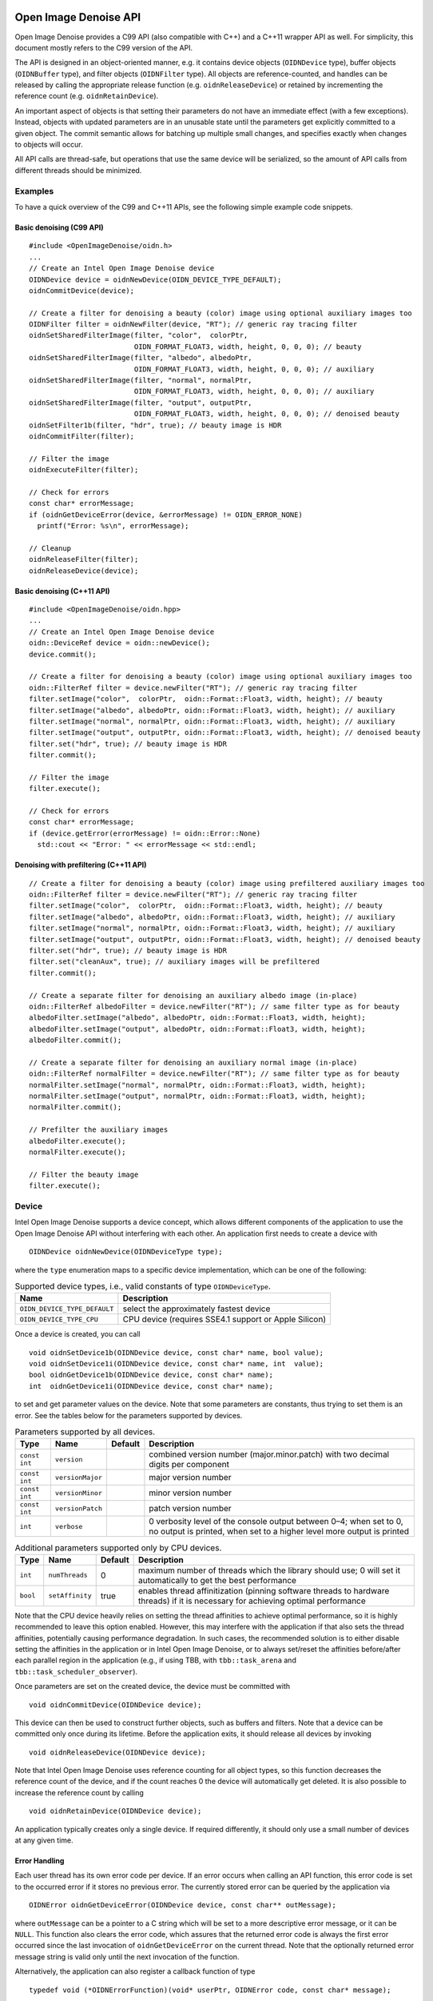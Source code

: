 Open Image Denoise API
======================

Open Image Denoise provides a C99 API (also compatible with C++) and a C++11 wrapper API as well. For simplicity, this document mostly refers to the C99 version of the API.

The API is designed in an object-oriented manner, e.g. it contains device objects (``OIDNDevice`` type), buffer objects (``OIDNBuffer`` type), and filter objects (``OIDNFilter`` type). All objects are reference-counted, and handles can be released by calling the appropriate release function (e.g. ``oidnReleaseDevice``) or retained by incrementing the reference count (e.g. ``oidnRetainDevice``).

An important aspect of objects is that setting their parameters do not have an immediate effect (with a few exceptions). Instead, objects with updated parameters are in an unusable state until the parameters get explicitly committed to a given object. The commit semantic allows for batching up multiple small changes, and specifies exactly when changes to objects will occur.

All API calls are thread-safe, but operations that use the same device will be serialized, so the amount of API calls from different threads should be minimized.

Examples
--------

To have a quick overview of the C99 and C++11 APIs, see the following simple example code snippets.

Basic denoising (C99 API)
~~~~~~~~~~~~~~~~~~~~~~~~~

::

   #include <OpenImageDenoise/oidn.h>
   ...
   // Create an Intel Open Image Denoise device
   OIDNDevice device = oidnNewDevice(OIDN_DEVICE_TYPE_DEFAULT);
   oidnCommitDevice(device);

   // Create a filter for denoising a beauty (color) image using optional auxiliary images too
   OIDNFilter filter = oidnNewFilter(device, "RT"); // generic ray tracing filter
   oidnSetSharedFilterImage(filter, "color",  colorPtr,
                            OIDN_FORMAT_FLOAT3, width, height, 0, 0, 0); // beauty
   oidnSetSharedFilterImage(filter, "albedo", albedoPtr,
                            OIDN_FORMAT_FLOAT3, width, height, 0, 0, 0); // auxiliary
   oidnSetSharedFilterImage(filter, "normal", normalPtr,
                            OIDN_FORMAT_FLOAT3, width, height, 0, 0, 0); // auxiliary
   oidnSetSharedFilterImage(filter, "output", outputPtr,
                            OIDN_FORMAT_FLOAT3, width, height, 0, 0, 0); // denoised beauty
   oidnSetFilter1b(filter, "hdr", true); // beauty image is HDR
   oidnCommitFilter(filter);

   // Filter the image
   oidnExecuteFilter(filter);

   // Check for errors
   const char* errorMessage;
   if (oidnGetDeviceError(device, &errorMessage) != OIDN_ERROR_NONE)
     printf("Error: %s\n", errorMessage);

   // Cleanup
   oidnReleaseFilter(filter);
   oidnReleaseDevice(device);

Basic denoising (C++11 API)
~~~~~~~~~~~~~~~~~~~~~~~~~~~

::

   #include <OpenImageDenoise/oidn.hpp>
   ...
   // Create an Intel Open Image Denoise device
   oidn::DeviceRef device = oidn::newDevice();
   device.commit();

   // Create a filter for denoising a beauty (color) image using optional auxiliary images too
   oidn::FilterRef filter = device.newFilter("RT"); // generic ray tracing filter
   filter.setImage("color",  colorPtr,  oidn::Format::Float3, width, height); // beauty
   filter.setImage("albedo", albedoPtr, oidn::Format::Float3, width, height); // auxiliary
   filter.setImage("normal", normalPtr, oidn::Format::Float3, width, height); // auxiliary
   filter.setImage("output", outputPtr, oidn::Format::Float3, width, height); // denoised beauty
   filter.set("hdr", true); // beauty image is HDR
   filter.commit();

   // Filter the image
   filter.execute();

   // Check for errors
   const char* errorMessage;
   if (device.getError(errorMessage) != oidn::Error::None)
     std::cout << "Error: " << errorMessage << std::endl;

Denoising with prefiltering (C++11 API)
~~~~~~~~~~~~~~~~~~~~~~~~~~~~~~~~~~~~~~~

::

   // Create a filter for denoising a beauty (color) image using prefiltered auxiliary images too
   oidn::FilterRef filter = device.newFilter("RT"); // generic ray tracing filter
   filter.setImage("color",  colorPtr,  oidn::Format::Float3, width, height); // beauty
   filter.setImage("albedo", albedoPtr, oidn::Format::Float3, width, height); // auxiliary
   filter.setImage("normal", normalPtr, oidn::Format::Float3, width, height); // auxiliary
   filter.setImage("output", outputPtr, oidn::Format::Float3, width, height); // denoised beauty
   filter.set("hdr", true); // beauty image is HDR
   filter.set("cleanAux", true); // auxiliary images will be prefiltered
   filter.commit();

   // Create a separate filter for denoising an auxiliary albedo image (in-place)
   oidn::FilterRef albedoFilter = device.newFilter("RT"); // same filter type as for beauty
   albedoFilter.setImage("albedo", albedoPtr, oidn::Format::Float3, width, height);
   albedoFilter.setImage("output", albedoPtr, oidn::Format::Float3, width, height);
   albedoFilter.commit();

   // Create a separate filter for denoising an auxiliary normal image (in-place)
   oidn::FilterRef normalFilter = device.newFilter("RT"); // same filter type as for beauty
   normalFilter.setImage("normal", normalPtr, oidn::Format::Float3, width, height);
   normalFilter.setImage("output", normalPtr, oidn::Format::Float3, width, height);
   normalFilter.commit();

   // Prefilter the auxiliary images
   albedoFilter.execute();
   normalFilter.execute();

   // Filter the beauty image
   filter.execute();

Device
------

Intel Open Image Denoise supports a device concept, which allows different components of the application to use the Open Image Denoise API without interfering with each other. An application first needs to create a device with

::

   OIDNDevice oidnNewDevice(OIDNDeviceType type);

where the ``type`` enumeration maps to a specific device implementation, which can be one of the following:

.. table:: Supported device types, i.e., valid constants of type ``OIDNDeviceType``.

   +------------------------------+-------------------------------------------------------+
   | Name                         | Description                                           |
   +==============================+=======================================================+
   | ``OIDN_DEVICE_TYPE_DEFAULT`` | select the approximately fastest device               |
   +------------------------------+-------------------------------------------------------+
   | ``OIDN_DEVICE_TYPE_CPU``     | CPU device (requires SSE4.1 support or Apple Silicon) |
   +------------------------------+-------------------------------------------------------+

Once a device is created, you can call

::

   void oidnSetDevice1b(OIDNDevice device, const char* name, bool value);
   void oidnSetDevice1i(OIDNDevice device, const char* name, int  value);
   bool oidnGetDevice1b(OIDNDevice device, const char* name);
   int  oidnGetDevice1i(OIDNDevice device, const char* name);

to set and get parameter values on the device. Note that some parameters are constants, thus trying to set them is an error. See the tables below for the parameters supported by devices.

.. table:: Parameters supported by all devices.

   +---------------+------------------+---------+---------------------------------------------------------------------------------------------------------------------------------------------+
   | Type          | Name             | Default | Description                                                                                                                                 |
   +===============+==================+=========+=============================================================================================================================================+
   | ``const int`` | ``version``      |         | combined version number (major.minor.patch) with two decimal digits per component                                                           |
   +---------------+------------------+---------+---------------------------------------------------------------------------------------------------------------------------------------------+
   | ``const int`` | ``versionMajor`` |         | major version number                                                                                                                        |
   +---------------+------------------+---------+---------------------------------------------------------------------------------------------------------------------------------------------+
   | ``const int`` | ``versionMinor`` |         | minor version number                                                                                                                        |
   +---------------+------------------+---------+---------------------------------------------------------------------------------------------------------------------------------------------+
   | ``const int`` | ``versionPatch`` |         | patch version number                                                                                                                        |
   +---------------+------------------+---------+---------------------------------------------------------------------------------------------------------------------------------------------+
   | ``int``       | ``verbose``      |         | 0 verbosity level of the console output between 0–4; when set to 0, no output is printed, when set to a higher level more output is printed |
   +---------------+------------------+---------+---------------------------------------------------------------------------------------------------------------------------------------------+

.. table:: Additional parameters supported only by CPU devices.

   +----------+-----------------+---------+-----------------------------------------------------------------------------------------------------------------------------------+
   | Type     | Name            | Default | Description                                                                                                                       |
   +==========+=================+=========+===================================================================================================================================+
   | ``int``  | ``numThreads``  | 0       | maximum number of threads which the library should use; 0 will set it automatically to get the best performance                   |
   +----------+-----------------+---------+-----------------------------------------------------------------------------------------------------------------------------------+
   | ``bool`` | ``setAffinity`` | true    | enables thread affinitization (pinning software threads to hardware threads) if it is necessary for achieving optimal performance |
   +----------+-----------------+---------+-----------------------------------------------------------------------------------------------------------------------------------+

Note that the CPU device heavily relies on setting the thread affinities to achieve optimal performance, so it is highly recommended to leave this option enabled. However, this may interfere with the application if that also sets the thread affinities, potentially causing performance degradation. In such cases, the recommended solution is to either disable setting the affinities in the application or in Intel Open Image Denoise, or to always set/reset the affinities before/after each parallel region in the application (e.g., if using TBB, with ``tbb::task_arena`` and ``tbb::task_scheduler_observer``).

Once parameters are set on the created device, the device must be committed with

::

   void oidnCommitDevice(OIDNDevice device);

This device can then be used to construct further objects, such as buffers and filters. Note that a device can be committed only once during its lifetime. Before the application exits, it should release all devices by invoking

::

   void oidnReleaseDevice(OIDNDevice device);

Note that Intel Open Image Denoise uses reference counting for all object types, so this function decreases the reference count of the device, and if the count reaches 0 the device will automatically get deleted. It is also possible to increase the reference count by calling

::

   void oidnRetainDevice(OIDNDevice device);

An application typically creates only a single device. If required differently, it should only use a small number of devices at any given time.

Error Handling
~~~~~~~~~~~~~~

Each user thread has its own error code per device. If an error occurs when calling an API function, this error code is set to the occurred error if it stores no previous error. The currently stored error can be queried by the application via

::

   OIDNError oidnGetDeviceError(OIDNDevice device, const char** outMessage);

where ``outMessage`` can be a pointer to a C string which will be set to a more descriptive error message, or it can be ``NULL``. This function also clears the error code, which assures that the returned error code is always the first error occurred since the last invocation of ``oidnGetDeviceError`` on the current thread. Note that the optionally returned error message string is valid only until the next invocation of the function.

Alternatively, the application can also register a callback function of type

::

   typedef void (*OIDNErrorFunction)(void* userPtr, OIDNError code, const char* message);

via

::

   void oidnSetDeviceErrorFunction(OIDNDevice device, OIDNErrorFunction func, void* userPtr);

to get notified when errors occur. Only a single callback function can be registered per device, and further invocations overwrite the previously set callback function, which do *not* require also calling the ``oidnCommitDevice`` function. Passing ``NULL`` as function pointer disables the registered callback function. When the registered callback function is invoked, it gets passed the user-defined payload (``userPtr`` argument as specified at registration time), the error code (``code`` argument) of the occurred error, as well as a string (``message`` argument) that further describes the error. The error code is always set even if an error callback function is registered. It is recommended to always set a error callback function, to detect all errors.

When the device construction fails, ``oidnNewDevice`` returns ``NULL`` as device. To detect the error code of a such failed device construction, pass ``NULL`` as device to the ``oidnGetDeviceError`` function. For all other invocations of ``oidnGetDeviceError``, a proper device handle must be specified.

The following errors are currently used by Intel Open Image Denoise:

.. table:: Possible error codes, i.e., valid constants of type ``OIDNError``.

   +-------------------------------------+--------------------------------------------+
   | Name                                | Description                                |
   +=====================================+============================================+
   | ``OIDN_ERROR_NONE``                 | no error occurred                          |
   +-------------------------------------+--------------------------------------------+
   | ``OIDN_ERROR_UNKNOWN``              | an unknown error occurred                  |
   +-------------------------------------+--------------------------------------------+
   | ``OIDN_ERROR_INVALID_ARGUMENT``     | an invalid argument was specified          |
   +-------------------------------------+--------------------------------------------+
   | ``OIDN_ERROR_INVALID_OPERATION``    | the operation is not allowed               |
   +-------------------------------------+--------------------------------------------+
   | ``OIDN_ERROR_OUT_OF_MEMORY``        | not enough memory to execute the operation |
   +-------------------------------------+--------------------------------------------+
   | ``OIDN_ERROR_UNSUPPORTED_HARDWARE`` | the hardware (e.g., CPU) is not supported  |
   +-------------------------------------+--------------------------------------------+
   | ``OIDN_ERROR_CANCELLED``            | the operation was cancelled by the user    |
   +-------------------------------------+--------------------------------------------+

Buffer
------

Large data like images can be passed to Intel Open Image Denoise either via pointers to memory allocated and managed by the user (this is the recommended, often easier and more efficient approach, if supported by the device) or by creating buffer objects (supported by all devices). To create a new data buffer with memory allocated and owned by the device, holding ``byteSize`` number of bytes, use

::

   OIDNBuffer oidnNewBuffer(OIDNDevice device, size_t byteSize);

The created buffer is bound to the specified device (``device`` argument). The specified number of bytes are allocated at buffer construction time and deallocated when the buffer is destroyed.

It is also possible to create a “shared” data buffer with memory allocated and managed by the user with

::

   OIDNBuffer oidnNewSharedBuffer(OIDNDevice device, void* ptr, size_t byteSize);

where ``ptr`` points to the user-managed memory and ``byteSize`` is its size in bytes. At buffer construction time no buffer data is allocated, but the buffer data provided by the user is used. The buffer data must remain valid for as long as the buffer may be used, and the user is responsible to free the buffer data when no longer required.

Similar to device objects, buffer objects are also reference-counted and can be retained and released by calling the following functions:

::

   void oidnRetainBuffer(OIDNBuffer buffer);
   void oidnReleaseBuffer(OIDNBuffer buffer);

The size of the buffer in bytes can be queried using

::

   size_t oidnGetBufferSize(OIDNBuffer buffer);

Accessing the data stored in a buffer object is possible by mapping it into the address space of the application using

::

   void* oidnMapBuffer(OIDNBuffer buffer, OIDNAccess access, size_t byteOffset, size_t byteSize)

where ``access`` is the desired access mode of the mapped memory, ``byteOffset`` is the offset to the beginning of the mapped memory region in bytes, and ``byteSize`` is the number of bytes to map. The function returns a pointer to the mapped buffer data. If the specified ``byteSize`` is 0, the maximum available amount of memory will be mapped. The ``access`` argument must be one of the access modes in the following table:

.. table:: Access modes for memory regions mapped with ``oidnMapBuffer``, i.e., valid constants of type ``OIDNAccess``.

   +-------------------------------+---------------------------------------------------------------+
   | Name                          | Description                                                   |
   +===============================+===============================================================+
   | ``OIDN_ACCESS_READ``          | read-only access                                              |
   +-------------------------------+---------------------------------------------------------------+
   | ``OIDN_ACCESS_WRITE``         | write-only access                                             |
   +-------------------------------+---------------------------------------------------------------+
   | ``OIDN_ACCESS_READ_WRITE``    | read and write access                                         |
   +-------------------------------+---------------------------------------------------------------+
   | ``OIDN_ACCESS_WRITE_DISCARD`` | write-only access but the previous contents will be discarded |
   +-------------------------------+---------------------------------------------------------------+

After accessing the mapped data in the buffer, the memory region must be unmapped with

::

   void oidnUnmapBuffer(OIDNBuffer buffer, void* mappedPtr);

where ``mappedPtr`` must be a pointer returned by a call to ``oidnMapBuffer`` for the specified buffer. Any change to the mapped data is guaranteed to take effect only after unmapping the memory region.

It is also possible to get a pointer directly to the buffer data but this might be valid only on the device the buffer was created on:

::

   void* oidnGetBufferData(OIDNBuffer buffer);

Data Format
~~~~~~~~~~~

Buffers store opaque data and thus have no information about the type and format of the data. Other objects, e.g. filters, typically require specifying the format of the data stored in buffers or shared via pointers. This can be done using the ``OIDNFormat`` enumeration type:

.. table:: Supported data formats, i.e., valid constants of type ``OIDNFormat``.

   ========================== ==========================================
   Name                       Description
   ========================== ==========================================
   ``OIDN_FORMAT_UNDEFINED``  undefined format
   ``OIDN_FORMAT_FLOAT``      32-bit floating-point scalar
   ``OIDN_FORMAT_FLOAT[234]`` 32-bit floating-point [234]-element vector
   ``OIDN_FORMAT_HALF``       16-bit floating-point scalar
   ``OIDN_FORMAT_HALF[234]``  16-bit floating-point [234]-element vector
   ========================== ==========================================

Filter
------

Filters are the main objects in Intel Open Image Denoise that are responsible for the actual denoising. The library ships with a collection of filters which are optimized for different types of images and use cases. To create a filter object, call

::

   OIDNFilter oidnNewFilter(OIDNDevice device, const char* type);

where ``type`` is the name of the filter type to create. The supported filter types are documented later in this section. Once created, filter objects can be retained and released with

::

   void oidnRetainFilter(OIDNFilter filter);
   void oidnReleaseFilter(OIDNFilter filter);

After creating a filter, it needs to be set up by specifying the input and output images, and potentially setting other parameter values as well.

To bind images to the filter, you can use one of the following functions:

::

   void oidnSetFilterImage(OIDNFilter filter, const char* name,
                           OIDNBuffer buffer, OIDNFormat format,
                           size_t width, size_t height,
                           size_t byteOffset,
                           size_t bytePixelStride, size_t byteRowStride);

   void oidnSetSharedFilterImage(OIDNFilter filter, const char* name,
                                 void* ptr, OIDNFormat format,
                                 size_t width, size_t height,
                                 size_t byteOffset,
                                 size_t bytePixelStride, size_t byteRowStride);

It is possible to specify either a data buffer object (``buffer`` argument) with the ``oidnSetFilterImage`` function, or directly a pointer to shared user-managed data (``ptr`` argument) with the ``oidnSetSharedFilterImage`` function.

In both cases, you must also specify the name of the image parameter to set (``name`` argument, e.g. ``"color"``, ``"output"``), the pixel format (``format`` argument), the width and height of the image in number of pixels (``width`` and ``height`` arguments), the starting offset of the image data (``byteOffset`` argument), the pixel stride (``bytePixelStride`` argument) and the row stride (``byteRowStride`` argument), in number of bytes.

The row stride must be an integer multiple of the pixel stride. If the pixels and/or rows are stored contiguously (tightly packed without any gaps), you can set ``bytePixelStride`` and/or ``byteRowStride`` to 0 to let the library compute the actual strides automatically, as a convenience.

Images support only the ``OIDN_FORMAT_FLOAT3`` and ``OIDN_FORMAT_HALF3`` pixel formats. Custom image layouts with extra channels (e.g. alpha channel) or other data are supported as well by specifying a non-zero pixel stride. This way, expensive image layout conversion and copying can be avoided but the extra data will be ignored by the filter.

To unbind a previously set image from the filter, call

::

   void oidnRemoveFilterImage(OIDNFilter filter, const char* name);

Some special data used by filters are opaque/untyped (e.g. trained model weights blobs), which can be specified with the ``oidnSetSharedFilterData`` function:

::

   void oidnSetSharedFilterData(OIDNFilter filter, const char* name,
                                void* ptr, size_t byteSize);

Modifying the contents of an opaque data parameter after binding it to a filter is allowed but the filter needs to be notified that the data has been updated by calling

::

   void oidnUpdateFilterData(OIDNFilter filter, const char* name);

Unbinding opaque data from the filter can be performed with

::

   void oidnRemoveFilterData(OIDNFilter filter, const char* name);

Filters may have parameters other than buffers as well, which you can set and get using the following functions:

::

   void  oidnSetFilter1b(OIDNFilter filter, const char* name, bool  value);
   void  oidnSetFilter1i(OIDNFilter filter, const char* name, int   value);
   void  oidnSetFilter1f(OIDNFilter filter, const char* name, float value);
   bool  oidnGetFilter1b(OIDNFilter filter, const char* name);
   int   oidnGetFilter1i(OIDNFilter filter, const char* name);
   float oidnGetFilter1f(OIDNFilter filter, const char* name);

Filters support a progress monitor callback mechanism that can be used to report progress of filter operations and to cancel them as well. Calling ``oidnSetFilterProgressMonitorFunction`` registers a progress monitor callback function (``func`` argument) with payload (``userPtr`` argument) for the specified filter (``filter`` argument):

::

   typedef bool (*OIDNProgressMonitorFunction)(void* userPtr, double n);

   void oidnSetFilterProgressMonitorFunction(OIDNFilter filter,
                                             OIDNProgressMonitorFunction func,
                                             void* userPtr);

Only a single callback function can be registered per filter, and further invocations overwrite the previously set callback function. Passing ``NULL`` as function pointer disables the registered callback function. Once registered, Intel Open Image Denoise will invoke the callback function multiple times during filter operations, by passing the payload as set at registration time (``userPtr`` argument), and a ``double`` in the range [0, 1] which estimates the progress of the operation (``n`` argument). When returning ``true`` from the callback function, Intel Open Image Denoise will continue the filter operation normally. When returning ``false``, the library will cancel the filter operation with the ``OIDN_ERROR_CANCELLED`` error code.

After setting all necessary parameters for the filter, the changes must be commmitted by calling

::

   void oidnCommitFilter(OIDNFilter filter);

The parameters can be updated after committing the filter, but it must be re-committed for any new changes to take effect. Committing major changes to the filter (e.g. setting new image parameters, changing the image resolution) can be expensive, and thus should not be done frequently (e.g. per frame).

Finally, an image can be filtered by executing the filter with

::

   void oidnExecuteFilter(OIDNFilter filter);

which will read the input image data from the specified buffers and produce the denoised output image.

In the following we describe the different filters that are currently implemented in Intel Open Image Denoise.

RT
~~

The ``RT`` (**r**\ ay **t**\ racing) filter is a generic ray tracing denoising filter which is suitable for denoising images rendered with Monte Carlo ray tracing methods like unidirectional and bidirectional path tracing. It supports depth of field and motion blur as well, but it is *not* temporally stable. The filter is based on a convolutional neural network (CNN), and it aims to provide a good balance between denoising performance and quality. The filter comes with a set of pre-trained CNN models that work well with a wide range of ray tracing based renderers and noise levels.

[Example noisy beauty image rendered using unidirectional path tracing (4 samples per pixel). *Scene by Evermotion.*][imgMazdaColor]

[Example output beauty image denoised using prefiltered auxiliary feature images (albedo and normal) too.][imgMazdaDenoised]

For denoising *beauty* images, it accepts either a low dynamic range (LDR) or high dynamic range (HDR) image (``color``) as the main input image. In addition to this, it also accepts *auxiliary feature* images, ``albedo`` and ``normal``, which are optional inputs that usually improve the denoising quality significantly, preserving more details.

It is possible to denoise auxiliary images as well, in which case only the respective auxiliary image has to be specified as input, instead of the beauty image. This can be done as a *prefiltering* step to further improve the quality of the denoised beauty image.

The ``RT`` filter has certain limitations regarding the supported input images. Most notably, it cannot denoise images that were not rendered with ray tracing. Another important limitation is related to anti-aliasing filters. Most renderers use a high-quality pixel reconstruction filter instead of a trivial box filter to minimize aliasing artifacts (e.g. Gaussian, Blackman-Harris). The ``RT`` filter does support such pixel filters but only if implemented with importance sampling. Weighted pixel sampling (sometimes called *splatting*) introduces correlation between neighboring pixels, which causes the denoising to fail (the noise will not be filtered), thus it is not supported.

The filter can be created by passing ``"RT"`` to the ``oidnNewFilter`` function as the filter type. The filter supports the parameters listed in the table below. All specified images must have the same dimensions. The output image can be one of the input images (i.e. in-place denoising is supported). See section `Examples <#examples>`__ for simple code snippets that demonstrate the usage of the filter.

.. table:: Parameters supported by the ``RT`` filter.

   +---------------+-----------------+------------+--------------------------------------------------------------------------------------------------------------------------------------------------------------------------------------------------------------------------------------------------------------------------------------------------------------------------------------------------------------------------------------------------+
   | Type          | Name            | Default    | Description                                                                                                                                                                                                                                                                                                                                                                                      |
   +===============+=================+============+==================================================================================================================================================================================================================================================================================================================================================================================================+
   | ``Image``     | ``color``       | *optional* | input beauty image (3 channels, LDR values in [0, 1] or HDR values in [0, +∞), values being interpreted such that, after scaling with the ``inputScale`` parameter, a value of 1 corresponds to a luminance level of 100 cd/m²)                                                                                                                                                                  |
   +---------------+-----------------+------------+--------------------------------------------------------------------------------------------------------------------------------------------------------------------------------------------------------------------------------------------------------------------------------------------------------------------------------------------------------------------------------------------------+
   | ``Image``     | ``albedo``      | *optional* | input auxiliary image containing the albedo per pixel (3 channels, values in [0, 1])                                                                                                                                                                                                                                                                                                             |
   +---------------+-----------------+------------+--------------------------------------------------------------------------------------------------------------------------------------------------------------------------------------------------------------------------------------------------------------------------------------------------------------------------------------------------------------------------------------------------+
   | ``Image``     | ``normal``      | *optional* | input auxiliary image containing the shading normal per pixel (3 channels, world-space or view-space vectors with arbitrary length, values in [-1, 1])                                                                                                                                                                                                                                           |
   +---------------+-----------------+------------+--------------------------------------------------------------------------------------------------------------------------------------------------------------------------------------------------------------------------------------------------------------------------------------------------------------------------------------------------------------------------------------------------+
   | ``Image``     | ``output``      |            | output image (3 channels); can be one of the input images                                                                                                                                                                                                                                                                                                                                        |
   +---------------+-----------------+------------+--------------------------------------------------------------------------------------------------------------------------------------------------------------------------------------------------------------------------------------------------------------------------------------------------------------------------------------------------------------------------------------------------+
   | ``bool``      | ``hdr``         | false      | whether the main input image is HDR                                                                                                                                                                                                                                                                                                                                                              |
   +---------------+-----------------+------------+--------------------------------------------------------------------------------------------------------------------------------------------------------------------------------------------------------------------------------------------------------------------------------------------------------------------------------------------------------------------------------------------------+
   | ``bool``      | ``srgb``        | false      | whether the main input image is encoded with the sRGB (or 2.2 gamma) curve (LDR only) or is linear; the output will be encoded with the same curve                                                                                                                                                                                                                                               |
   +---------------+-----------------+------------+--------------------------------------------------------------------------------------------------------------------------------------------------------------------------------------------------------------------------------------------------------------------------------------------------------------------------------------------------------------------------------------------------+
   | ``float``     | ``inputScale``  | NaN        | scales values in the main input image before filtering, without scaling the output too, which can be used to map color or auxiliary feature values to the expected range, e.g. for mapping HDR values to physical units (which affects the quality of the output but *not* the range of the output values); if set to NaN, the scale is computed implicitly for HDR images or set to 1 otherwise |
   +---------------+-----------------+------------+--------------------------------------------------------------------------------------------------------------------------------------------------------------------------------------------------------------------------------------------------------------------------------------------------------------------------------------------------------------------------------------------------+
   | ``bool``      | ``cleanAux``    | false      | whether the auxiliary feature (albedo, normal) images are noise-free; recommended for highest quality but should *not* be enabled for noisy auxiliary images to avoid residual noise                                                                                                                                                                                                             |
   +---------------+-----------------+------------+--------------------------------------------------------------------------------------------------------------------------------------------------------------------------------------------------------------------------------------------------------------------------------------------------------------------------------------------------------------------------------------------------+
   | ``Data``      | ``weights``     | *optional* | trained model weights blob                                                                                                                                                                                                                                                                                                                                                                       |
   +---------------+-----------------+------------+--------------------------------------------------------------------------------------------------------------------------------------------------------------------------------------------------------------------------------------------------------------------------------------------------------------------------------------------------------------------------------------------------+
   | ``int``       | ``maxMemoryMB`` | 3000       | approximate maximum scratch memory to use in megabytes (actual memory usage may be higher); limiting memory usage may cause slower denoising due to internally splitting the image into overlapping tiles                                                                                                                                                                                        |
   +---------------+-----------------+------------+--------------------------------------------------------------------------------------------------------------------------------------------------------------------------------------------------------------------------------------------------------------------------------------------------------------------------------------------------------------------------------------------------+
   | ``const int`` | ``alignment``   |            | when manually denoising in tiles, the tile size and offsets should be multiples of this amount of pixels to avoid artifacts; when denoising HDR images ``inputScale`` *must* be set by the user to avoid seam artifacts                                                                                                                                                                          |
   +---------------+-----------------+------------+--------------------------------------------------------------------------------------------------------------------------------------------------------------------------------------------------------------------------------------------------------------------------------------------------------------------------------------------------------------------------------------------------+
   | ``const int`` | ``overlap``     |            | when manually denoising in tiles, the tiles should overlap by this amount of pixels                                                                                                                                                                                                                                                                                                              |
   +---------------+-----------------+------------+--------------------------------------------------------------------------------------------------------------------------------------------------------------------------------------------------------------------------------------------------------------------------------------------------------------------------------------------------------------------------------------------------+

Using auxiliary feature images like albedo and normal helps preserving fine details and textures in the image thus can significantly improve denoising quality. These images should typically contain feature values for the first hit (i.e. the surface which is directly visible) per pixel. This works well for most surfaces but does not provide any benefits for reflections and objects visible through transparent surfaces (compared to just using the color as input). However, this issue can be usually fixed by storing feature values for a subsequent hit (i.e. the reflection and/or refraction) instead of the first hit. For example, it usually works well to follow perfect specular (*delta*) paths and store features for the first diffuse or glossy surface hit instead (e.g. for perfect specular dielectrics and mirrors). This can greatly improve the quality of reflections and transmission. We will describe this approach in more detail in the following subsections.

The auxiliary feature images should be as noise-free as possible. It is not a strict requirement but too much noise in the feature images may cause residual noise in the output. Ideally, these should be completely noise-free. If this is the case, this should be hinted to the filter using the ``cleanAux`` parameter to ensure the highest possible image quality. But this parameter should be used with care: if enabled, any noise present in the auxiliary images will end up in the denoised image as well, as residual noise. Thus, ``cleanAux`` should be enabled only if the auxiliary images are guaranteed to be noise-free.

Usually it is difficult to provide clean feature images, and some residual noise might be present in the output even with ``cleanAux`` being disabled. To eliminate this noise and to even improve the sharpness of texture details, the auxiliary images should be first denoised in a prefiltering step, as mentioned earlier. Then, these denoised auxiliary images could be used for denoising the beauty image. Since these are now noise-free, the ``cleanAux`` parameter should be enabled. See section `Denoising with prefiltering (C++11 API) <#denoising-with-prefiltering-c11-api>`__ for a simple code example. Prefiltering makes denoising much more expensive but if there are multiple color AOVs to denoise, the prefiltered auxiliary images can be reused for denoising multiple AOVs, amortizing the cost of the prefiltering step.

Thus, for final frame denoising, where the best possible image quality is required, it is recommended to prefilter the auxiliary features if they are noisy and enable the ``cleanAux`` parameter. Denoising with noisy auxiliary features should be reserved for previews and interactive rendering.

All auxiliary images should use the same pixel reconstruction filter as the beauty image. Using a properly anti-aliased beauty image but aliased albedo or normal images will likely introduce artifacts around edges.

Albedo
^^^^^^

The albedo image is the feature image that usually provides the biggest quality improvement. It should contain the approximate color of the surfaces independent of illumination and viewing angle.

[Example albedo image obtained using the first hit. Note that the albedos of all transparent surfaces are 1.][imgMazdaAlbedoFirstHit]

[Example albedo image obtained using the first diffuse or glossy (non-delta) hit. Note that the albedos of perfect specular (delta) transparent surfaces are computed as the Fresnel blend of the reflected and transmitted albedos.][imgMazdaAlbedoNonDeltaHit]

For simple matte surfaces this means using the diffuse color/texture as the albedo. For other, more complex surfaces it is not always obvious what is the best way to compute the albedo, but the denoising filter is flexible to a certain extent and works well with differently computed albedos. Thus it is not necessary to compute the strict, exact albedo values but must be always between 0 and 1.

For metallic surfaces the albedo should be either the reflectivity at normal incidence (e.g. from the artist friendly metallic Fresnel model) or the average reflectivity; or if these are constant (not textured) or unknown, the albedo can be simply 1 as well.

The albedo for dielectric surfaces (e.g. glass) should be either 1 or, if the surface is perfect specular (i.e. has a delta BSDF), the Fresnel blend of the reflected and transmitted albedos. The latter usually works better but only if it does not introduce too much noise or the albedo is prefiltered. If noise is an issue, we recommend to split the path into a reflected and a transmitted path at the first hit, and perhaps fall back to an albedo of 1 for subsequent dielectric hits. The reflected albedo in itself can be used for mirror-like surfaces as well.

The albedo for layered surfaces can be computed as the weighted sum of the albedos of the individual layers. Non-absorbing clear coat layers can be simply ignored (or the albedo of the perfect specular reflection can be used as well) but absorption should be taken into account.

Normal
^^^^^^

The normal image should contain the shading normals of the surfaces either in world-space or view-space. It is recommended to include normal maps to preserve as much detail as possible.

[Example normal image obtained using the first hit (the values are actually in [−1, 1] but were mapped to [0, 1] for illustration purposes).][imgMazdaNormalFirstHit]

[Example normal image obtained using the first diffuse or glossy (non-delta) hit. Note that the normals of perfect specular (delta) transparent surfaces are computed as the Fresnel blend of the reflected and transmitted normals.][imgMazdaNormalNonDeltaHit]

Just like any other input image, the normal image should be anti-aliased (i.e. by accumulating the normalized normals per pixel). The final accumulated normals do not have to be normalized but must be in the [-1, 1] range (i.e. normals mapped to [0, 1] are *not* acceptable and must be remapped to [−1, 1]).

Similar to the albedo, the normal can be stored for either the first or a subsequent hit (if the first hit has a perfect specular/delta BSDF).

Weights
^^^^^^^

Instead of using the built-in trained models for filtering, it is also possible to specify user-trained models at runtime. This can be achieved by passing the model *weights* blob corresponding to the specified set of features and other filter parameters, produced by the included training tool. See Section [Training] for details.

RTLightmap
~~~~~~~~~~

The ``RTLightmap`` filter is a variant of the ``RT`` filter optimized for denoising HDR and normalized directional (e.g. spherical harmonics) lightmaps. It does not support LDR images.

The filter can be created by passing ``"RTLightmap"`` to the ``oidnNewFilter`` function as the filter type. The filter supports the following parameters:

.. table:: Parameters supported by the ``RTLightmap`` filter.

   +---------------+-----------------+------------+-----------------------------------------------------------------------------------------------------------------------------------------------------------------------------------------------------------------------------------------------------------------------------------------------------------------------------------------------------------------+
   | Type          | Name            | Default    | Description                                                                                                                                                                                                                                                                                                                                                     |
   +===============+=================+============+=================================================================================================================================================================================================================================================================================================================================================================+
   | ``Image``     | ``color``       |            | input beauty image (3 channels, HDR values in [0, +∞), interpreted such that, after scaling with the ``inputScale`` parameter, a value of 1 corresponds to aluminance level of 100 cd/m²; directional values in [-1, 1])                                                                                                                                        |
   +---------------+-----------------+------------+-----------------------------------------------------------------------------------------------------------------------------------------------------------------------------------------------------------------------------------------------------------------------------------------------------------------------------------------------------------------+
   | ``Image``     | ``output``      |            | output image (3 channels); can be one of the input images                                                                                                                                                                                                                                                                                                       |
   +---------------+-----------------+------------+-----------------------------------------------------------------------------------------------------------------------------------------------------------------------------------------------------------------------------------------------------------------------------------------------------------------------------------------------------------------+
   | ``bool``      | ``directional`` | false      | whether the input contains normalized coefficients (in [-1, 1]) of a directional lightmap (e.g. normalized L1 or higher spherical harmonics band with the L0 band divided out); if the range of the coefficients is different from [-1, 1], the ``inputScale`` parameter can be used to adjust the range without changing the stored values                     |
   +---------------+-----------------+------------+-----------------------------------------------------------------------------------------------------------------------------------------------------------------------------------------------------------------------------------------------------------------------------------------------------------------------------------------------------------------+
   | ``float``     | ``inputScale``  | NaN        | scales input color values before filtering, without scaling the output too, which can be used to map color values to the expected range, e.g. for mapping HDR values to physical units (which affects the quality of the output but *not* the range of the output values); if set to NaN, the scale is computed implicitly for HDR images or set to 1 otherwise |
   +---------------+-----------------+------------+-----------------------------------------------------------------------------------------------------------------------------------------------------------------------------------------------------------------------------------------------------------------------------------------------------------------------------------------------------------------+
   | ``Data``      | ``weights``     | *optional* | trained model weights blob                                                                                                                                                                                                                                                                                                                                      |
   +---------------+-----------------+------------+-----------------------------------------------------------------------------------------------------------------------------------------------------------------------------------------------------------------------------------------------------------------------------------------------------------------------------------------------------------------+
   | ``int``       | ``maxMemoryMB`` | 3000       | approximate maximum scratch memory to use in megabytes (actual memory usage may be higher); limiting memory usage may cause slower denoising due to internally splitting the image into overlapping tiles                                                                                                                                                       |
   +---------------+-----------------+------------+-----------------------------------------------------------------------------------------------------------------------------------------------------------------------------------------------------------------------------------------------------------------------------------------------------------------------------------------------------------------+
   | ``const int`` | ``alignment``   |            | when manually denoising in tiles, the tile size and offsets should be multiples of this amount of pixels to avoid artifacts; when denoising HDR images ``inputScale`` *must* be set by the user to avoid seam artifacts                                                                                                                                         |
   +---------------+-----------------+------------+-----------------------------------------------------------------------------------------------------------------------------------------------------------------------------------------------------------------------------------------------------------------------------------------------------------------------------------------------------------------+
   | ``const int`` | ``overlap``     |            | when manually denoising in tiles, the tiles should overlap by this amount of pixels                                                                                                                                                                                                                                                                             |
   +---------------+-----------------+------------+-----------------------------------------------------------------------------------------------------------------------------------------------------------------------------------------------------------------------------------------------------------------------------------------------------------------------------------------------------------------+

Training
========

The Intel Open Image Denoise source distribution includes a Python-based neural network training toolkit (located in the ``training`` directory), which can be used to train the denoising filter models with image datasets provided by the user. This is an advanced feature of the library which usage requires some background knowledge of machine learning and basic familiarity with deep learning frameworks and toolkits (e.g. PyTorch or TensorFlow, TensorBoard).

The training toolkit consists of the following command-line scripts:

-  ``preprocess.py``: Preprocesses training and validation datasets.

-  ``train.py``: Trains a model using preprocessed datasets.

-  ``infer.py``: Performs inference on a dataset using the specified training result.

-  ``export.py``: Exports a training result to the runtime model weights format.

-  ``find_lr.py``: Tool for finding the optimal minimum and maximum learning rates.

-  ``visualize.py``: Invokes TensorBoard for visualizing statistics of a training result.

-  ``split_exr.py``: Splits a multi-channel EXR image into multiple feature images.

-  ``convert_image.py``: Converts a feature image to a different image format.

-  ``compare_image.py``: Compares two feature images using the specified quality metrics.

Prerequisites
-------------

Before you can run the training toolkit you need the following prerequisites:

-  Linux (other operating systems are currently not supported)

-  Python 3.7 or later

-  `PyTorch <https://pytorch.org/>`__ 1.8 or later

-  `NumPy <https://numpy.org/>`__ 1.19 or later

-  `OpenImageIO <http://openimageio.org/>`__ 2.1 or later

-  `TensorBoard <https://www.tensorflow.org/tensorboard>`__ 2.4 or later (*optional*)

Devices
-------

Most scripts in the training toolkit support selecting what kind of device (e.g. CPU, GPU) to use for the computations (``--device`` or ``-d`` option). If multiple devices of the same kind are available (e.g. multiple GPUs), the user can specify which one of these to use (``--device_id`` or ``-k`` option). Additionally, some scripts, like ``train.py``, support data-parallel execution on multiple devices for faster performance (``--num_devices`` or ``-n`` option).

Datasets
--------

A dataset should consist of a collection of noisy and corresponding noise-free reference images. It is possible to have more than one noisy version of the same image in the dataset, e.g. rendered at different samples per pixel and/or using different seeds.

The training toolkit expects to have all datasets (e.g. training, validation) in the same parent directory (e.g. ``data``). Each dataset is stored in its own subdirectory (e.g. ``train``, ``valid``), which can have an arbitrary name.

The images must be stored in `OpenEXR <https://www.openexr.com/>`__ format (``.exr`` files), and the filenames must have a specific format but the files can be stored in an arbitrary directory structure inside the dataset directory. The only restriction is that all versions of an image (noisy images and the reference image) must be located in the same subdirectory. Each feature of an image (e.g. color, albedo) must be stored in a separate image file, i.e. multi-channel EXR image files are not supported. If you have multi-channel EXRs, you can split them into separate images per feature using the included ``split_exr.py`` tool.

An image filename must consist of a base name, a suffix with the number of samples per pixel or whether it is the reference image (e.g. ``_0128spp``, ``_ref``), the feature type extension (e.g. ``.hdr``, ``.alb``), and the image format extension (``.exr``). The exact filename format as a regular expression is the following:

.. code:: regexp

   .+_([0-9]+(spp)?|ref|reference|gt|target)\.(hdr|ldr|sh1[xyz]|alb|nrm)\.exr

The number of samples per pixel should be padded with leading zeros to have a fixed number of digits. If the reference image is not explicitly named as such (i.e. has the number of samples instead), the image with the most samples per pixel will be considered the reference.

The following image features are supported:

.. table:: Image features supported by the training toolkit.

   +---------+-------------------------------------------+--------------+---------------------------------------------+
   | Feature | Description                               | Channels     | File extension                              |
   +=========+===========================================+==============+=============================================+
   | ``hdr`` | color (HDR)                               | 3            | ``.hdr.exr``                                |
   +---------+-------------------------------------------+--------------+---------------------------------------------+
   | ``ldr`` | color (LDR)                               | 3            | ``.ldr.exr``                                |
   +---------+-------------------------------------------+--------------+---------------------------------------------+
   | ``sh1`` | color (normalized L1 spherical harmonics) | 3 × 3 images | ``.sh1x.exr``, ``.sh1y.exr``, ``.sh1z.exr`` |
   +---------+-------------------------------------------+--------------+---------------------------------------------+
   | ``alb`` | albedo                                    | 3            | ``.alb.exr``                                |
   +---------+-------------------------------------------+--------------+---------------------------------------------+
   | ``nrm`` | normal                                    | 3            | ``.nrm.exr``                                |
   +---------+-------------------------------------------+--------------+---------------------------------------------+

The following directory tree demonstrates an example root dataset directory (``data``) containing one dataset (``rt_train``) with HDR color and albedo feature images:

::

   data
   `-- rt_train
       |-- scene1
       |   |-- view1_0001.alb.exr
       |   |-- view1_0001.hdr.exr
       |   |-- view1_0004.alb.exr
       |   |-- view1_0004.hdr.exr
       |   |-- view1_8192.alb.exr
       |   |-- view1_8192.hdr.exr
       |   |-- view2_0001.alb.exr
       |   |-- view2_0001.hdr.exr
       |   |-- view2_8192.alb.exr
       |   `-- view2_8192.hdr.exr
       |-- scene2_000008spp.alb.exr
       |-- scene2_000008spp.hdr.exr
       |-- scene2_000064spp.alb.exr
       |-- scene2_000064spp.hdr.exr
       |-- scene2_reference.alb.exr
       `-- scene2_reference.hdr.exr

Preprocessing (preprocess.py)
-----------------------------

Training and validation datasets can be used only after preprocessing them using the ``preprocess.py`` script. This will convert the specified training (``--train_data`` or ``-t`` option) and validation datasets (``--valid_data`` or ``-v`` option) located in the root dataset directory (``--data_dir`` or ``-D`` option) to a format that can be loaded more efficiently during training. All preprocessed datasets will be stored in a root preprocessed dataset directory (``--preproc_dir`` or ``-P`` option).

The preprocessing script requires the set of image features to include in the preprocessed dataset as command-line arguments. Only these specified features will be available for training but it is not required to use all of them at the same time. Thus, a single preprocessed dataset can be reused for training multiple models with different combinations of the preprocessed features.

By default, all input features are assumed to be noisy, including the auxiliary features (e.g. albedo, normal), each having versions at different samples per pixel. However, it is also possible to train with noise-free auxiliary features, in which case the reference auxiliary features are used instead of the various noisy ones (``--clean_aux`` option).

Preprocessing also depends on the filter that will be trained (e.g. determines which HDR/LDR transfer function has to be used), which should be also specified (``--filter`` or ``-f`` option). The alternative is to manually specify the transfer function (``--transfer`` or ``-x`` option) and other filter-specific parameters, which could be useful for training custom filters.

For example, to preprocess the training and validation datasets (``rt_train`` and ``rt_valid``) with HDR color, albedo, and normal image features, for training the ``RT`` filter, the following command can be used:

::

   ./preprocess.py hdr alb nrm --filter RT --train_data rt_train --valid_data rt_valid

It is possible to preprocess the same dataset multiple times, with possibly different combinations of features and options. The training script will use the most suitable and most recent preprocessed version depending on the training parameters.

For more details about using the preprocessing script, including other options, please have a look at the help message:

::

   ./preprocess.py -h

Training (train.py)
-------------------

The filters require separate trained models for each supported combination of input features. Thus, depending on which combinations of features the user wants to support for a particular filter, one or more models have to be trained.

After preprocessing the datasets, it is possible to start training a model using the ``train.py`` script. Similar to the preprocessing script, the input features must be specified (could be a subset of the preprocessed features), and the dataset names, directory paths, and the filter can be also passed.

The tool will produce a training *result*, the name of which can be either specified (``--result`` or ``-r`` option) or automatically generated (by default). Each result is stored in its own subdirectory, and these are located in a common parent directory (``--results_dir`` or ``-R`` option). If a training result already exists, the tool will resume training that result from the latest checkpoint.

The default training hyperparameters should work reasonably well in general, but some adjustments might be necessary for certain datasets to attain optimal performance, most importantly: the number of epochs (``--num_epochs`` or ``-e`` option), the global mini-batch size (``--batch_size`` or ``-b`` option), and the learning rate. The training tool uses a one-cycle learning rate schedule with cosine annealing, which can be configured by setting the base learning rate (``--learning_rate`` or ``--lr`` option), the maximum learning rate (``--max_learning_rate`` or ``--max_lr`` option), and the percentage of the cycle spent increasing the learning rate (``--learning_rate_warmup`` or ``--lr_warmup`` option).

Example usage:

::

   ./train.py hdr alb --filter RT --train_data rt_train --valid_data rt_valid --result rt_hdr_alb

For finding the optimal learning rate range, we recommend using the included ``find_lr.py`` script, which trains one epoch using an increasing learning rate and logs the resulting losses in a comma-separated values (CSV) file. Plotting the loss curve can show when the model starts to learn (the base learning rate) and when it starts to diverge (the maximum learning rate).

The model is evaluated with the validation dataset at regular intervals (``--num_valid_epochs`` option), and checkpoints are also regularly created (``--num_save_epochs`` option) to save training progress. Also, some statistics are logged (e.g. training and validation losses, learning rate) per epoch, which can be later visualized with TensorBoard by running the ``visualize.py`` script, e.g.:

::

   ./visualize.py --result rt_hdr_alb

Training is performed with mixed precision (FP16 and FP32) by default, if it supported by the hardware, which makes training faster and use less memory. However, in some rare cases this might cause some convergence issues. The training precision can be manually set to FP32 if necessary (``--precision`` or ``-p`` option).

Inference (infer.py)
--------------------

A training result can be tested by performing inference on an image dataset (``--input_data`` or ``-i`` option) using the ``infer.py`` script. The dataset does *not* have to be preprocessed. In addition to the result to use, it is possible to specify which checkpoint to load as well (``-e`` or ``--num_epochs`` option). By default the latest checkpoint is loaded.

The tool saves the output images in a separate directory (``--output_dir`` or ``-O`` option) in the requested formats (``--format`` or ``-F`` option). It also evaluates a set of image quality metrics (``--metric`` or ``-M`` option), e.g. PSNR, SSIM, for images that have reference images available. All metrics are computed in tonemapped non-linear sRGB space. Thus, HDR images are first tonemapped (with Naughty Dog’s Filmic Tonemapper from John Hable’s *Uncharted 2: HDR Lighting* presentation) and converted to sRGB before evaluating the metrics.

Example usage:

::

   ./infer.py --result rt_hdr_alb --input_data rt_test --format exr png --metric ssim

The inference tool supports prefiltering of auxiliary features as well, which can be performed by specifying the list of training results for each feature to prefilter (``--aux_results`` or ``-a`` option). This is primarily useful for evaluating the quality of models trained with clean auxiliary features.

Exporting Results (export.py)
-----------------------------

The training result produced by the ``train.py`` script cannot be immediately used by the main library. It has to be first exported to the runtime model weights format, a *Tensor Archive* (TZA) file. Running the ``export.py`` script for a training result (and optionally a checkpoint epoch) will create a binary ``.tza`` file in the directory of the result, which can be either used at runtime through the API or it can be included in the library build by replacing one of the built-in weights files.

Example usage:

::

   ./export.py --result rt_hdr_alb

Image Conversion and Comparison
-------------------------------

In addition to the already mentioned ``split_exr.py`` script, the toolkit contains a few other image utilities as well.

``convert_image.py`` converts a feature image to a different image format (and/or a different feature, e.g. HDR color to LDR), performing tonemapping and other transforms as well if needed. For HDR images the exposure can be adjusted by passing a linear exposure scale (``--exposure`` or ``-E`` option). Example usage:

::

   ./convert_image.py view1_0004.hdr.exr view1_0004.png --exposure 2.5

The ``compare_image.py`` script compares two feature images (preferably having the dataset filename format to correctly detect the feature) using the specified image quality metrics, similar to the ``infer.py`` tool. Example usage:

::

   ./compare_image.py view1_0004.hdr.exr view1_8192.hdr.exr --exposure 2.5 --metric mse ssim

